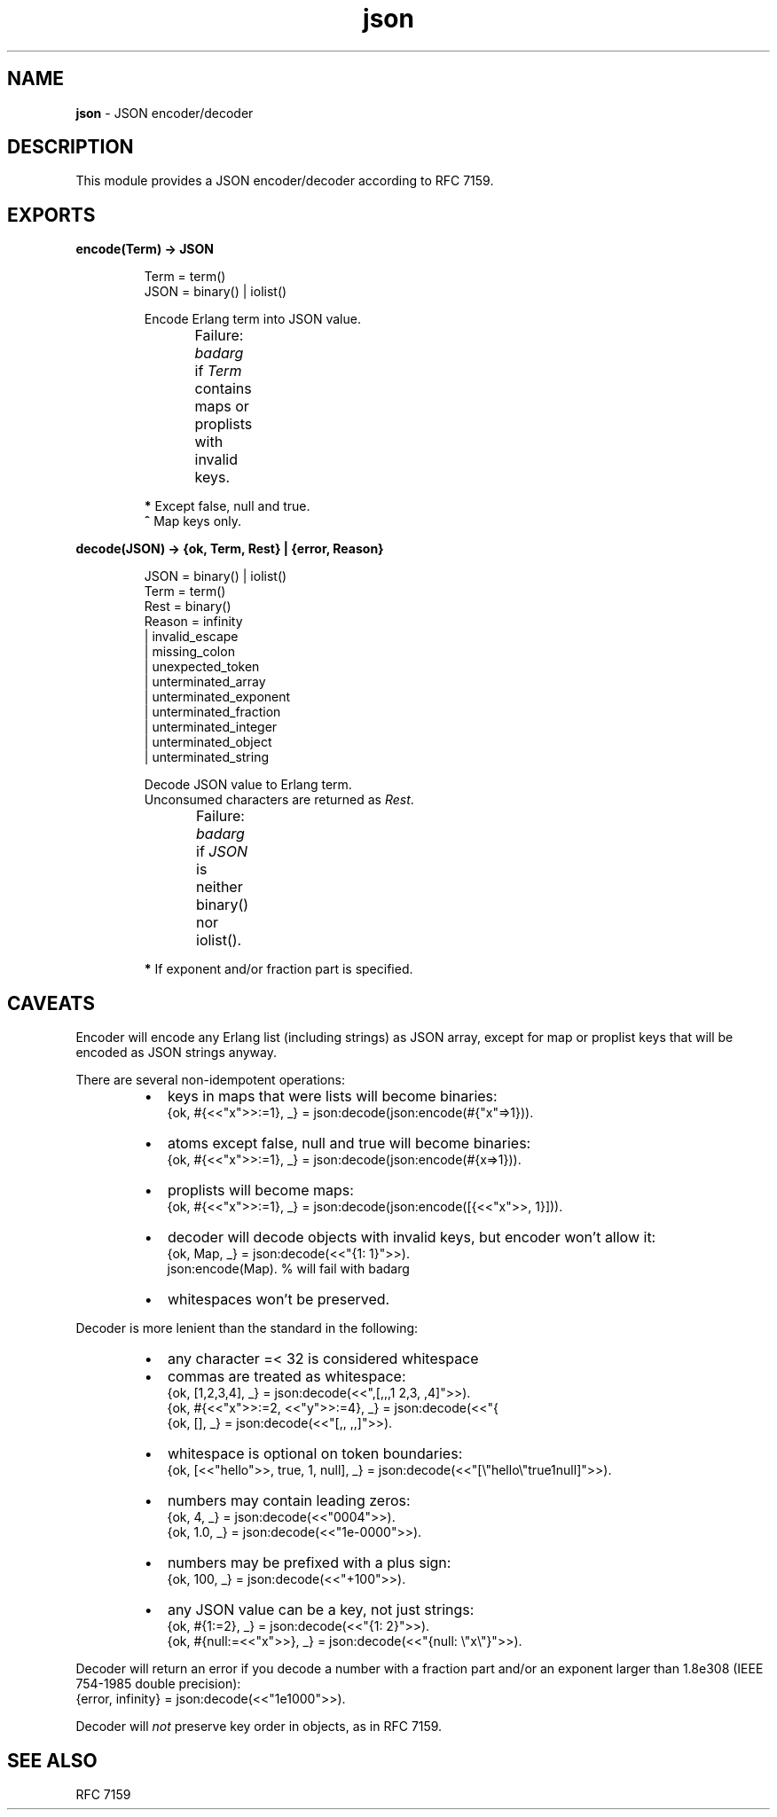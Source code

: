 .TH json 3 "v1.0.0" "Yegor Timoshenko" "Erlang Module Definition"
.SH NAME
.B json
\- JSON encoder/decoder
.SH DESCRIPTION
This module provides a JSON encoder/decoder according to RFC 7159.
.SH EXPORTS
.LP
.B
encode(Term) -> JSON
.RS
.LP
Term = term()
.br
JSON = binary() | iolist()

Encode Erlang term into JSON value.

Failure: \fIbadarg\fR if \fITerm\fR contains maps or proplists with invalid keys.
.TS
box;
lb | lb.
Erlang term	JSON value
_
.T&
l | l.
atom\fB*\fR, binary	string
false	false
float, integer	number
list	\fIarray\fR, string\fB^\fR
map, proplist	object
null	null
true	true
.TE

\fB*\fR Except false, null and true.
.br
\fB^\fR Map keys only.
.RE

.LP
.B
decode(JSON) -> {ok, Term, Rest} | {error, Reason}
.RS
.LP
JSON = binary() | iolist()
.br
Term = term()
.br
Rest = binary()
.br
Reason = infinity
.br
       | invalid_escape
.br
       | missing_colon
.br
       | unexpected_token
.br
       | unterminated_array
.br
       | unterminated_exponent
.br
       | unterminated_fraction
.br
       | unterminated_integer
.br
       | unterminated_object
.br
       | unterminated_string

Decode JSON value to Erlang term.
.br
Unconsumed characters are returned as \fIRest\fR.

Failure: \fIbadarg\fR if \fIJSON\fR is neither binary() nor iolist().
.TS
box;
lb | lb.
JSON value	Erlang term
.T&
l | l.
_
array	list
false	false
number	integer, float\fB*\fR
null	null
object	map
string	binary
true	true
.TE

\fB*\fR If exponent and/or fraction part is specified.

.RE

.SH CAVEATS
Encoder will encode any Erlang list (including strings) as JSON array,
except for map or proplist keys that will be encoded as JSON strings anyway.

There are several non-idempotent operations:
.RS
.IP \[bu] 2
keys in maps that were lists will become binaries:
.br
{ok, #{<<"x">>:=1}, _} = json:decode(json:encode(#{"x"=>1})).
.IP \[bu] 2
atoms except false, null and true will become binaries:
.br
{ok, #{<<"x">>:=1}, _} = json:decode(json:encode(#{x=>1})).
.IP \[bu] 2
proplists will become maps:
.br
{ok, #{<<"x">>:=1}, _} = json:decode(json:encode([{<<"x">>, 1}])).
.IP \[bu] 2
decoder will decode objects with invalid keys, but encoder won't allow it:
.br
{ok, Map, _} = json:decode(<<"{1: 1}">>).
.br
json:encode(Map). % will fail with badarg
.IP \[bu] 2
whitespaces won't be preserved.
.RE

Decoder is more lenient than the standard in the following:
.RS
.IP \[bu] 2
any character =< 32 is considered whitespace
.IP \[bu]
commas are treated as whitespace:
.br
{ok, [1,2,3,4], _} = json:decode(<<",[,,,1  2,3, ,4]">>).
.br
{ok, #{<<"x">>:=2, <<"y">>:=4}, _} = json:decode(<<"{\"x\":2 \"y\":4}">>).
.br
{ok, [], _} = json:decode(<<"[,, ,,]">>).
.IP \[bu]
whitespace is optional on token boundaries:
.br
{ok, [<<"hello">>, true, 1, null], _} = json:decode(<<"[\\"hello\\"true1null]">>).
.IP \[bu]
numbers may contain leading zeros:
.br
{ok, 4, _} = json:decode(<<"0004">>).
.br
{ok, 1.0, _} = json:decode(<<"1e-0000">>).
.IP \[bu]
numbers may be prefixed with a plus sign:
.br
{ok, 100, _} = json:decode(<<"+100">>).
.IP \[bu]
any JSON value can be a key, not just strings:
.br
{ok, #{1:=2}, _} = json:decode(<<"{1: 2}">>).
.br
{ok, #{null:=<<"x">>}, _} = json:decode(<<"{null: \\"x\\"}">>).
.RE

Decoder will return an error if you decode a number with a fraction part
and/or an exponent larger than 1.8e308 (IEEE 754-1985 double precision):
.br
{error, infinity} = json:decode(<<"1e1000">>).

Decoder will \fInot\fR preserve key order in objects, as in RFC 7159.
.SH SEE ALSO
RFC 7159
.RE
